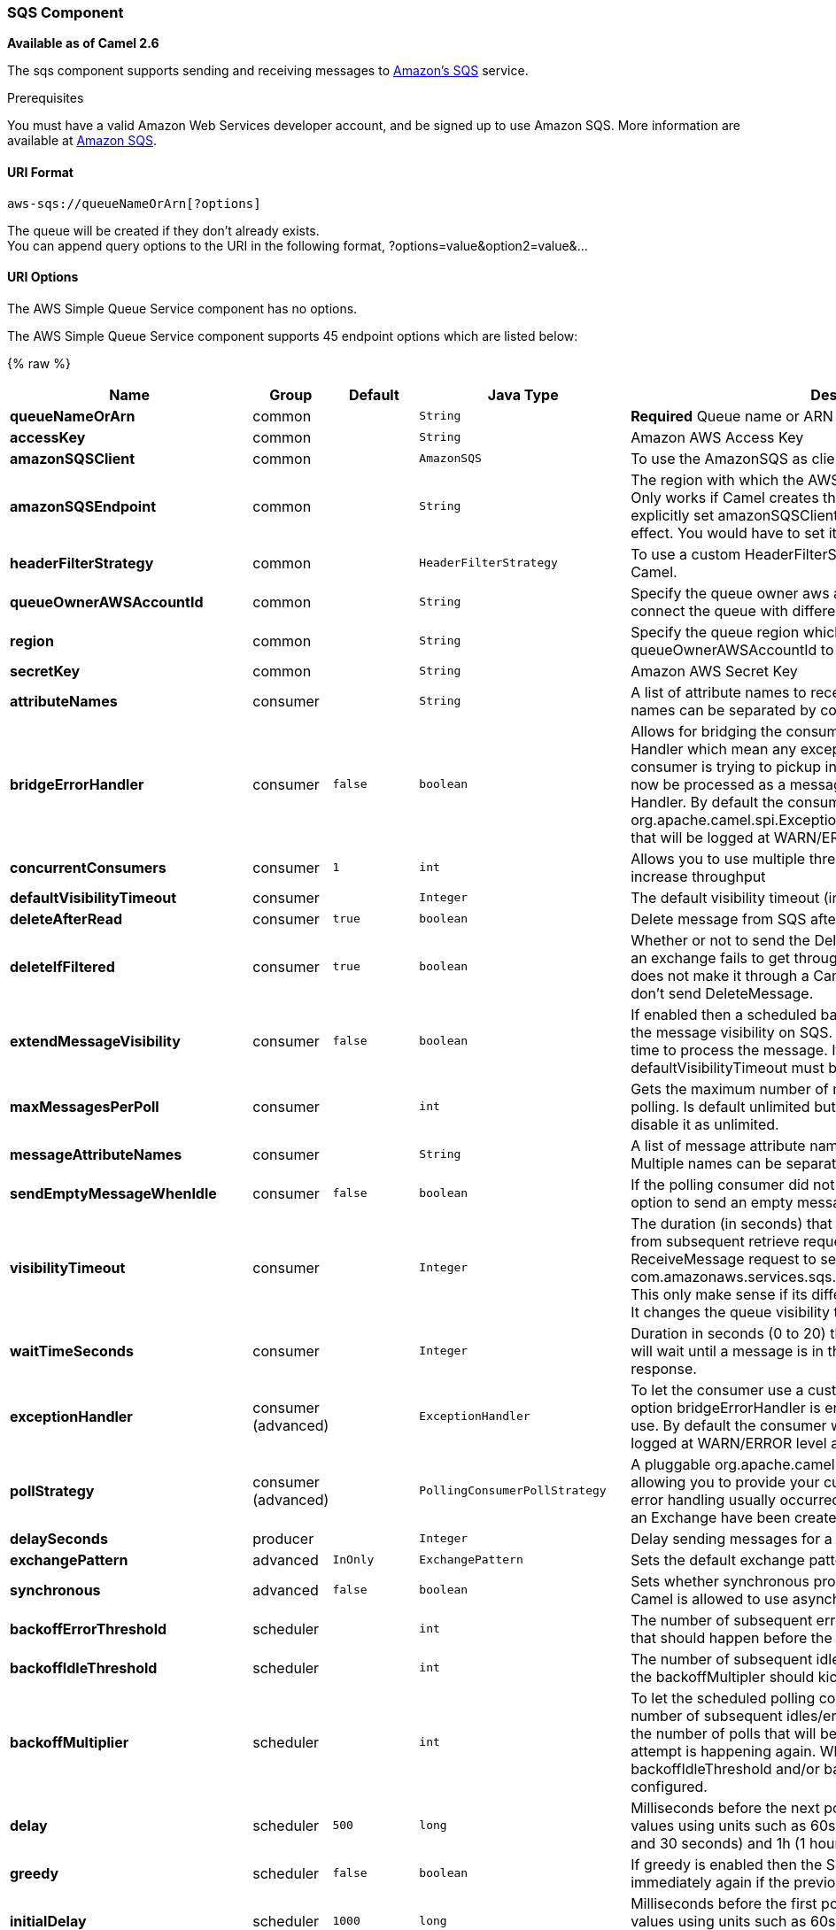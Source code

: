 [[AWS-SQS-SQSComponent]]
SQS Component
~~~~~~~~~~~~~

*Available as of Camel 2.6*

The sqs component supports sending and receiving messages to
http://aws.amazon.com/sqs[Amazon's SQS] service.

Prerequisites

You must have a valid Amazon Web Services developer account, and be
signed up to use Amazon SQS. More information are available at
http://aws.amazon.com/sqs[Amazon SQS].

[[AWS-SQS-URIFormat]]
URI Format
^^^^^^^^^^

[source,java]
------------------------------
aws-sqs://queueNameOrArn[?options]
------------------------------

The queue will be created if they don't already exists. +
 You can append query options to the URI in the following format,
?options=value&option2=value&...

[[AWS-SQS-URIOptions]]
URI Options
^^^^^^^^^^^


// component options: START
The AWS Simple Queue Service component has no options.
// component options: END








// endpoint options: START
The AWS Simple Queue Service component supports 45 endpoint options which are listed below:

{% raw %}
[width="100%",cols="2s,1,1m,1m,5",options="header"]
|=======================================================================
| Name | Group | Default | Java Type | Description
| queueNameOrArn | common |  | String | *Required* Queue name or ARN
| accessKey | common |  | String | Amazon AWS Access Key
| amazonSQSClient | common |  | AmazonSQS | To use the AmazonSQS as client
| amazonSQSEndpoint | common |  | String | The region with which the AWS-SQS client wants to work with. Only works if Camel creates the AWS-SQS client i.e. if you explicitly set amazonSQSClient then this setting will have no effect. You would have to set it on the client you create directly
| headerFilterStrategy | common |  | HeaderFilterStrategy | To use a custom HeaderFilterStrategy to map headers to/from Camel.
| queueOwnerAWSAccountId | common |  | String | Specify the queue owner aws account id when you need to connect the queue with different account owner.
| region | common |  | String | Specify the queue region which could be used with queueOwnerAWSAccountId to build the service URL.
| secretKey | common |  | String | Amazon AWS Secret Key
| attributeNames | consumer |  | String | A list of attribute names to receive when consuming. Multiple names can be separated by comma.
| bridgeErrorHandler | consumer | false | boolean | Allows for bridging the consumer to the Camel routing Error Handler which mean any exceptions occurred while the consumer is trying to pickup incoming messages or the likes will now be processed as a message and handled by the routing Error Handler. By default the consumer will use the org.apache.camel.spi.ExceptionHandler to deal with exceptions that will be logged at WARN/ERROR level and ignored.
| concurrentConsumers | consumer | 1 | int | Allows you to use multiple threads to poll the sqs queue to increase throughput
| defaultVisibilityTimeout | consumer |  | Integer | The default visibility timeout (in seconds)
| deleteAfterRead | consumer | true | boolean | Delete message from SQS after it has been read
| deleteIfFiltered | consumer | true | boolean | Whether or not to send the DeleteMessage to the SQS queue if an exchange fails to get through a filter. If 'false' and exchange does not make it through a Camel filter upstream in the route then don't send DeleteMessage.
| extendMessageVisibility | consumer | false | boolean | If enabled then a scheduled background task will keep extending the message visibility on SQS. This is needed if it takes a long time to process the message. If set to true defaultVisibilityTimeout must be set. See details at Amazon docs.
| maxMessagesPerPoll | consumer |  | int | Gets the maximum number of messages as a limit to poll at each polling. Is default unlimited but use 0 or negative number to disable it as unlimited.
| messageAttributeNames | consumer |  | String | A list of message attribute names to receive when consuming. Multiple names can be separated by comma.
| sendEmptyMessageWhenIdle | consumer | false | boolean | If the polling consumer did not poll any files you can enable this option to send an empty message (no body) instead.
| visibilityTimeout | consumer |  | Integer | The duration (in seconds) that the received messages are hidden from subsequent retrieve requests after being retrieved by a ReceiveMessage request to set in the com.amazonaws.services.sqs.model.SetQueueAttributesRequest. This only make sense if its different from defaultVisibilityTimeout. It changes the queue visibility timeout attribute permanently.
| waitTimeSeconds | consumer |  | Integer | Duration in seconds (0 to 20) that the ReceiveMessage action call will wait until a message is in the queue to include in the response.
| exceptionHandler | consumer (advanced) |  | ExceptionHandler | To let the consumer use a custom ExceptionHandler. Notice if the option bridgeErrorHandler is enabled then this options is not in use. By default the consumer will deal with exceptions that will be logged at WARN/ERROR level and ignored.
| pollStrategy | consumer (advanced) |  | PollingConsumerPollStrategy | A pluggable org.apache.camel.PollingConsumerPollingStrategy allowing you to provide your custom implementation to control error handling usually occurred during the poll operation before an Exchange have been created and being routed in Camel.
| delaySeconds | producer |  | Integer | Delay sending messages for a number of seconds.
| exchangePattern | advanced | InOnly | ExchangePattern | Sets the default exchange pattern when creating an exchange
| synchronous | advanced | false | boolean | Sets whether synchronous processing should be strictly used or Camel is allowed to use asynchronous processing (if supported).
| backoffErrorThreshold | scheduler |  | int | The number of subsequent error polls (failed due some error) that should happen before the backoffMultipler should kick-in.
| backoffIdleThreshold | scheduler |  | int | The number of subsequent idle polls that should happen before the backoffMultipler should kick-in.
| backoffMultiplier | scheduler |  | int | To let the scheduled polling consumer backoff if there has been a number of subsequent idles/errors in a row. The multiplier is then the number of polls that will be skipped before the next actual attempt is happening again. When this option is in use then backoffIdleThreshold and/or backoffErrorThreshold must also be configured.
| delay | scheduler | 500 | long | Milliseconds before the next poll. You can also specify time values using units such as 60s (60 seconds) 5m30s (5 minutes and 30 seconds) and 1h (1 hour).
| greedy | scheduler | false | boolean | If greedy is enabled then the ScheduledPollConsumer will run immediately again if the previous run polled 1 or more messages.
| initialDelay | scheduler | 1000 | long | Milliseconds before the first poll starts. You can also specify time values using units such as 60s (60 seconds) 5m30s (5 minutes and 30 seconds) and 1h (1 hour).
| runLoggingLevel | scheduler | TRACE | LoggingLevel | The consumer logs a start/complete log line when it polls. This option allows you to configure the logging level for that.
| scheduledExecutorService | scheduler |  | ScheduledExecutorService | Allows for configuring a custom/shared thread pool to use for the consumer. By default each consumer has its own single threaded thread pool.
| scheduler | scheduler | none | ScheduledPollConsumerScheduler | To use a cron scheduler from either camel-spring or camel-quartz2 component
| schedulerProperties | scheduler |  | Map | To configure additional properties when using a custom scheduler or any of the Quartz2 Spring based scheduler.
| startScheduler | scheduler | true | boolean | Whether the scheduler should be auto started.
| timeUnit | scheduler | MILLISECONDS | TimeUnit | Time unit for initialDelay and delay options.
| useFixedDelay | scheduler | true | boolean | Controls if fixed delay or fixed rate is used. See ScheduledExecutorService in JDK for details.
| proxyHost | proxy |  | String | To define a proxy host when instantiating the SQS client
| proxyPort | proxy |  | Integer | To define a proxy port when instantiating the SQS client
| maximumMessageSize | queue |  | Integer | The maximumMessageSize (in bytes) an SQS message can contain for this queue.
| messageRetentionPeriod | queue |  | Integer | The messageRetentionPeriod (in seconds) a message will be retained by SQS for this queue.
| policy | queue |  | String | The policy for this queue
| receiveMessageWaitTimeSeconds | queue |  | Integer | If you do not specify WaitTimeSeconds in the request the queue attribute ReceiveMessageWaitTimeSeconds is used to determine how long to wait.
| redrivePolicy | queue |  | String | Specify the policy that send message to DeadLetter queue. See detail at Amazon docs.
|=======================================================================
{% endraw %}
// endpoint options: END







Required SQS component options

You have to provide the amazonSQSClient in the
link:registry.html[Registry] or your accessKey and secretKey to access
the http://aws.amazon.com/sqs[Amazon's SQS].

[[AWS-SQS-BatchConsumer]]
Batch Consumer
^^^^^^^^^^^^^^

This component implements the link:batch-consumer.html[Batch Consumer].

This allows you for instance to know how many messages exists in this
batch and for instance let the link:aggregator.html[Aggregator]
aggregate this number of messages.

[[AWS-SQS-Usage]]
Usage
^^^^^

[[AWS-SQS-MessageheaderssetbytheSQSproducer]]
Message headers set by the SQS producer
+++++++++++++++++++++++++++++++++++++++

[width="100%",cols="10%,10%,80%",options="header",]
|=======================================================================
|Header |Type |Description

|`CamelAwsSqsMD5OfBody` |`String` |The MD5 checksum of the Amazon SQS message.

|`CamelAwsSqsMessageId` |`String` |The Amazon SQS message ID.

|`CamelAwsSqsDelaySeconds` |`Integer` |Since *Camel 2.11*, the delay seconds that the Amazon SQS message can be
see by others.
|=======================================================================

[[AWS-SQS-MessageheaderssetbytheSQSconsumer]]
Message headers set by the SQS consumer
+++++++++++++++++++++++++++++++++++++++

[width="100%",cols="10%,10%,80%",options="header",]
|=======================================================================
|Header |Type |Description

|`CamelAwsSqsMD5OfBody` |`String` |The MD5 checksum of the Amazon SQS message.

|`CamelAwsSqsMessageId` |`String` |The Amazon SQS message ID. 

|`CamelAwsSqsReceiptHandle` |`String` |The Amazon SQS message receipt handle.

|`CamelAwsSqsAttributes` |`Map<String, String>` |The Amazon SQS message attributes.
|=======================================================================

[[AWS-SQS-AdvancedAmazonSQSconfiguration]]
Advanced AmazonSQS configuration
++++++++++++++++++++++++++++++++

If your Camel Application is running behind a firewall or if you need to
have more control over the AmazonSQS instance configuration, you can
create your own instance:

[source,java]
--------------------------------------------------------------------------------------
AWSCredentials awsCredentials = new BasicAWSCredentials("myAccessKey", "mySecretKey");

ClientConfiguration clientConfiguration = new ClientConfiguration();
clientConfiguration.setProxyHost("http://myProxyHost");
clientConfiguration.setProxyPort(8080);

AmazonSQS client = new AmazonSQSClient(awsCredentials, clientConfiguration);

registry.bind("client", client);
--------------------------------------------------------------------------------------

and refer to it in your Camel aws-sqs component configuration:

[source,java]
---------------------------------------------------------------------------------
from("aws-sqs://MyQueue?amazonSQSClient=#client&delay=5000&maxMessagesPerPoll=5")
.to("mock:result");
---------------------------------------------------------------------------------

[[AWS-SQS-Dependencies]]
Dependencies
^^^^^^^^^^^^

Maven users will need to add the following dependency to their pom.xml.

*pom.xml*

[source,xml]
---------------------------------------
<dependency>
    <groupId>org.apache.camel</groupId>
    <artifactId>camel-aws</artifactId>
    <version>${camel-version}</version>
</dependency>
---------------------------------------

where `${camel-version`} must be replaced by the actual version of Camel
(2.6 or higher).

[[AWS-SQS-JMS-styleSelectors]]
JMS-style Selectors
^^^^^^^^^^^^^^^^^^^

SQS does not allow selectors, but you can effectively achieve this by
using the link:message-filter.html[Camel Filter EIP] and setting an
appropriate `visibilityTimeout`. When SQS dispatches a message, it will
wait up to the visibility timeout before it will try to dispatch the
message to a different consumer unless a DeleteMessage is received. By
default, Camel will always send the DeleteMessage at the end of the
route, unless the route ended in failure. To achieve appropriate
filtering and not send the DeleteMessage even on successful completion
of the route, use a Filter:

[source,java]
------------------------------------------------------------------------------------------------------
from("aws-sqs://MyQueue?amazonSQSClient=#client&defaultVisibilityTimeout=5000&deleteIfFiltered=false")
.filter("${header.login} == true")
.to("mock:result");
------------------------------------------------------------------------------------------------------

In the above code, if an exchange doesn't have an appropriate header, it
will not make it through the filter AND also not be deleted from the SQS
queue. After 5000 miliseconds, the message will become visible to other
consumers.

[[AWS-SQS-SeeAlso]]
See Also
^^^^^^^^

* link:configuring-camel.html[Configuring Camel]
* link:component.html[Component]
* link:endpoint.html[Endpoint]
* link:getting-started.html[Getting Started]

* link:aws.html[AWS Component]

